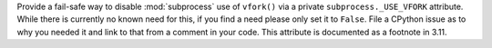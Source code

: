 Provide a fail-safe way to disable :mod:`subprocess` use of ``vfork()`` via
a private ``subprocess._USE_VFORK`` attribute. While there is currently no
known need for this, if you find a need please only set it to ``False``.
File a CPython issue as to why you needed it and link to that from a
comment in your code. This attribute is documented as a footnote in 3.11.
